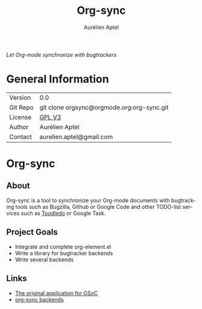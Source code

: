#+OPTIONS:    H:3 num:nil toc:2 \n:nil @:t ::t |:t ^:{} -:t f:t *:t TeX:t LaTeX:t skip:nil d:(HIDE) tags:not-in-toc
#+STARTUP:    align fold nodlcheck hidestars oddeven lognotestate hideblocks
#+SEQ_TODO:   TODO(t) INPROGRESS(i) WAITING(w@) | DONE(d) CANCELED(c@)
#+TAGS:       Write(w) Update(u) Fix(f) Check(c) noexport(n)
#+TITLE:      Org-sync
#+AUTHOR:     Aurélien Aptel
#+EMAIL:      aurelien.aptel@gmail.com
#+LANGUAGE:   en
#+STYLE:      <style type="text/css">#outline-container-introduction{ clear:both; }</style>
#+LINK_UP:    ../../index.html
#+LINK_HOME:  http://orgmode.org/worg/
#+EXPORT_EXCLUDE_TAGS: noexport

/Let Org-mode synchronize with bugtrackers/

* General Information

| Version  | 0.0                                        |
| Git Repo | git clone orgsync@orgmode.org:org-sync.git |
| License  | [[http://www.gnu.org/licenses/gpl.html][GPL V3]]                                     |
| Author   | Aurélien Aptel                             |
| Contact  | aurelien.aptel@gmail.com                   |


* Org-sync
** About

Org-sync is a tool to synchronize your Org-mode documents with
bugtracking tools such as Bugzilla, Github or Google Code and other
TODO-list services such as [[http://www.toodledo.com/][Toodledo]] or Google Task.

** Project Goals

- Integrate and complete org-element.el
- Write a library for bugtracker backends
- Write several backends

** Links
- [[file:gnu-application.org][The original application for GSoC]]
- [[file:backends.org][org-sync backends]]

